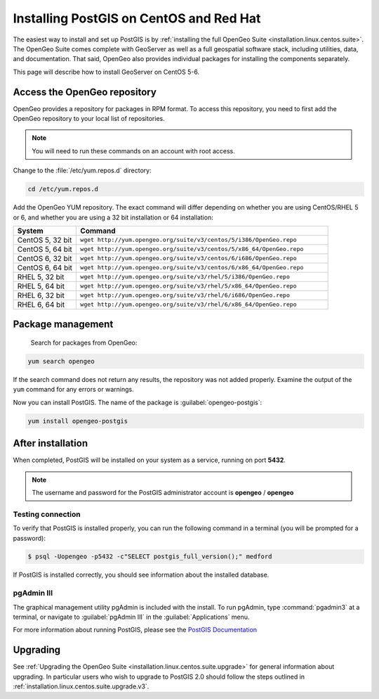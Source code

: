 .. _installation.linux.centos.postgis:

Installing PostGIS on CentOS and Red Hat
========================================

The easiest way to install and set up PostGIS is by :ref:`installing the full OpenGeo Suite <installation.linux.centos.suite>`.  The OpenGeo Suite comes complete with GeoServer as well as a full geospatial software stack, including utilities, data, and documentation.  That said, OpenGeo also provides individual packages for installing the components separately.

This page will describe how to install GeoServer on CentOS 5-6.


Access the OpenGeo repository
-----------------------------

OpenGeo provides a repository for packages in RPM format.  To access this repository, you need to first add the OpenGeo  repository to your local list of repositories.

.. note:: You will need to run these commands on an account with root access.

Change to the :file:`/etc/yum.repos.d` directory:

.. code-block:: bash

   cd /etc/yum.repos.d

Add the OpenGeo YUM repository.  The exact command will differ depending on whether you are using CentOS/RHEL 5 or 6, and whether you are using a 32 bit installation or 64 installation:

.. list-table::
   :widths: 20 80
   :header-rows: 1

   * - System
     - Command
   * - CentOS 5, 32 bit
     - ``wget http://yum.opengeo.org/suite/v3/centos/5/i386/OpenGeo.repo``
   * - CentOS 5, 64 bit
     - ``wget http://yum.opengeo.org/suite/v3/centos/5/x86_64/OpenGeo.repo``
   * - CentOS 6, 32 bit
     - ``wget http://yum.opengeo.org/suite/v3/centos/6/i686/OpenGeo.repo``
   * - CentOS 6, 64 bit
     - ``wget http://yum.opengeo.org/suite/v3/centos/6/x86_64/OpenGeo.repo``
   * - RHEL 5, 32 bit
     - ``wget http://yum.opengeo.org/suite/v3/rhel/5/i386/OpenGeo.repo``
   * - RHEL 5, 64 bit
     - ``wget http://yum.opengeo.org/suite/v3/rhel/5/x86_64/OpenGeo.repo``
   * - RHEL 6, 32 bit
     - ``wget http://yum.opengeo.org/suite/v3/rhel/6/i686/OpenGeo.repo``
   * - RHEL 6, 64 bit
     - ``wget http://yum.opengeo.org/suite/v3/rhel/6/x86_64/OpenGeo.repo``

Package management
------------------

 Search for packages from OpenGeo:

.. code-block:: bash

   yum search opengeo

If the search command does not return any results, the repository was not added properly. Examine the output of the ``yum`` command for any errors or warnings.

Now you can install PostGIS.  The name of the package is :guilabel:`opengeo-postgis`:

.. code-block:: bash

   yum install opengeo-postgis

After installation
------------------

When completed, PostGIS will be installed on your system as a service, running on port **5432**.  

.. note:: The username and password for the PostGIS administrator account is **opengeo** / **opengeo**

Testing connection
~~~~~~~~~~~~~~~~~~

To verify that PostGIS is installed properly, you can run the following command in a terminal (you will be prompted for a password):

.. code-block:: bash

   $ psql -Uopengeo -p5432 -c"SELECT postgis_full_version();" medford

If PostGIS is installed correctly, you should see information about the installed database.


pgAdmin III
~~~~~~~~~~~

The graphical management utility pgAdmin is included with the install.  To run pgAdmin, type :command:`pgadmin3` at a terminal, or navigate to :guilabel:`pgAdmin III` in the :guilabel:`Applications` menu.


For more information about running PostGIS, please see the `PostGIS Documentation <http://suite.opengeo.org/opengeo-docs/postgis/>`_

Upgrading
---------

See :ref:`Upgrading the OpenGeo Suite <installation.linux.centos.suite.upgrade>` for general information about upgrading. In particular users who wish to upgrade to PostGIS 2.0 should follow the steps outlined in :ref:`installation.linux.centos.suite.upgrade.v3`.

